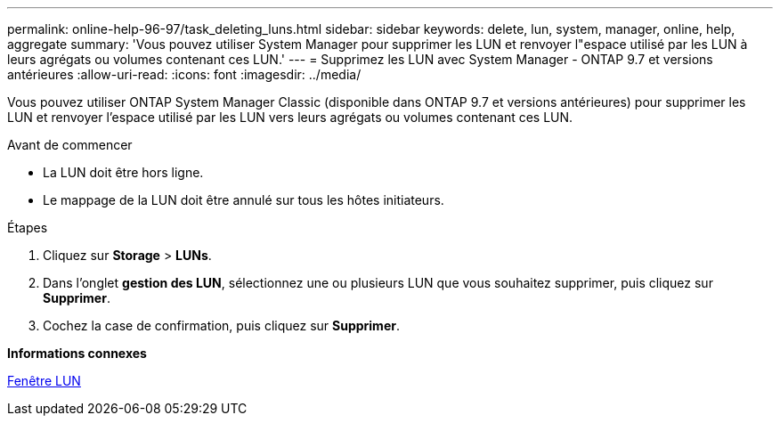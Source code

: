 ---
permalink: online-help-96-97/task_deleting_luns.html 
sidebar: sidebar 
keywords: delete, lun, system, manager, online, help, aggregate 
summary: 'Vous pouvez utiliser System Manager pour supprimer les LUN et renvoyer l"espace utilisé par les LUN à leurs agrégats ou volumes contenant ces LUN.' 
---
= Supprimez les LUN avec System Manager - ONTAP 9.7 et versions antérieures
:allow-uri-read: 
:icons: font
:imagesdir: ../media/


[role="lead"]
Vous pouvez utiliser ONTAP System Manager Classic (disponible dans ONTAP 9.7 et versions antérieures) pour supprimer les LUN et renvoyer l'espace utilisé par les LUN vers leurs agrégats ou volumes contenant ces LUN.

.Avant de commencer
* La LUN doit être hors ligne.
* Le mappage de la LUN doit être annulé sur tous les hôtes initiateurs.


.Étapes
. Cliquez sur *Storage* > *LUNs*.
. Dans l'onglet *gestion des LUN*, sélectionnez une ou plusieurs LUN que vous souhaitez supprimer, puis cliquez sur *Supprimer*.
. Cochez la case de confirmation, puis cliquez sur *Supprimer*.


*Informations connexes*

xref:reference_luns_window.adoc[Fenêtre LUN]
